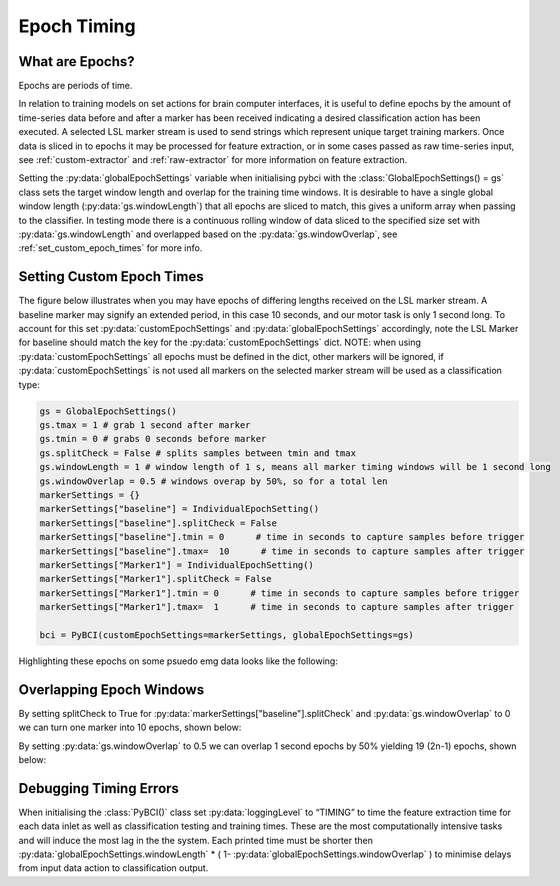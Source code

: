 .. _epoch_timing:

Epoch Timing
############

What are Epochs?
----------------
Epochs are periods of time.

In relation to training models on set actions for brain computer interfaces, it is useful to define epochs by the amount of time-series data before and after a marker has been received indicating a desired classification action has been executed. A selected LSL marker stream is used to send strings which represent unique target training markers. Once data is sliced in to epochs it may be processed for feature extraction, or in some cases passed as raw time-series input, see :ref:`custom-extractor` and :ref:`raw-extractor` for more information on feature extraction.

Setting the :py:data:`globalEpochSettings` variable when initialising pybci with the :class:`GlobalEpochSettings() = gs` class sets the target window length and overlap for the training time windows. It is desirable to have a single global window length (:py:data:`gs.windowLength`) that all epochs are sliced to match, this gives a uniform array when passing to the classifier. In testing mode there is a continuous rolling window of data sliced to the specified size set with :py:data:`gs.windowLength` and overlapped based on the :py:data:`gs.windowOverlap`, see :ref:`set_custom_epoch_times` for more info.

.. _set_custom_epoch_times:

Setting Custom Epoch Times
--------------------------

The figure below illustrates when you may have epochs of differing lengths received on the LSL marker stream. A baseline marker may signify an extended period, in this case 10 seconds, and our motor task is only 1 second long. To account for this set :py:data:`customEpochSettings` and :py:data:`globalEpochSettings` accordingly, note the LSL Marker for baseline should match the key for the :py:data:`customEpochSettings` dict. NOTE: when using :py:data:`customEpochSettings` all epochs must be defined in the dict, other markers will be ignored, if :py:data:`customEpochSettings` is not used all markers on the selected marker stream will be used as a classification type:

.. code-block:: python

   gs = GlobalEpochSettings()
   gs.tmax = 1 # grab 1 second after marker
   gs.tmin = 0 # grabs 0 seconds before marker
   gs.splitCheck = False # splits samples between tmin and tmax
   gs.windowLength = 1 # window length of 1 s, means all marker timing windows will be 1 second long
   gs.windowOverlap = 0.5 # windows overap by 50%, so for a total len
   markerSettings = {}
   markerSettings["baseline"] = IndividualEpochSetting()
   markerSettings["baseline"].splitCheck = False
   markerSettings["baseline"].tmin = 0      # time in seconds to capture samples before trigger
   markerSettings["baseline"].tmax=  10      # time in seconds to capture samples after trigger
   markerSettings["Marker1"] = IndividualEpochSetting()
   markerSettings["Marker1"].splitCheck = False
   markerSettings["Marker1"].tmin = 0      # time in seconds to capture samples before trigger
   markerSettings["Marker1"].tmax=  1      # time in seconds to capture samples after trigger

   bci = PyBCI(customEpochSettings=markerSettings, globalEpochSettings=gs)

Highlighting these epochs on some psuedo emg data looks like the following:

.. _nosplitExample:

.. image:: ../Images/splitEpochs/example1.png
   :target: https://github.com/LMBooth/pybci/blob/main/docs/source/Images/splitEpochs/example1.png


Overlapping Epoch Windows
-------------------------

By setting splitCheck to True for :py:data:`markerSettings["baseline"].splitCheck` and :py:data:`gs.windowOverlap` to 0 we can turn one marker into 10 epochs, shown below:

.. _nooverlapExample:

.. image:: ../Images/splitEpochs/example1split0.png
   :target: https://github.com/LMBooth/pybci/blob/main/docs/source/Images/splitEpochs/example1split0.png
   
   
By setting :py:data:`gs.windowOverlap` to 0.5 we can overlap 1 second epochs by 50% yielding 19 (2n-1) epochs, shown below:

.. _overlapExample:

.. image:: ../Images/splitEpochs/example1split50.png
   :target: https://github.com/LMBooth/pybci/blob/main/docs/source/Images/splitEpochs/example1split50.png
   
   
Debugging Timing Errors
-----------------------
When initialising the :class:`PyBCI()` class set :py:data:`loggingLevel` to “TIMING” to time the feature extraction time for each data inlet as well as classification testing and training times. These are the most computationally intensive tasks and will induce the most lag in the the system. Each printed time must be shorter then :py:data:`globalEpochSettings.windowLength` * ( 1- :py:data:`globalEpochSettings.windowOverlap` ) to minimise delays from input data action to classification output.
